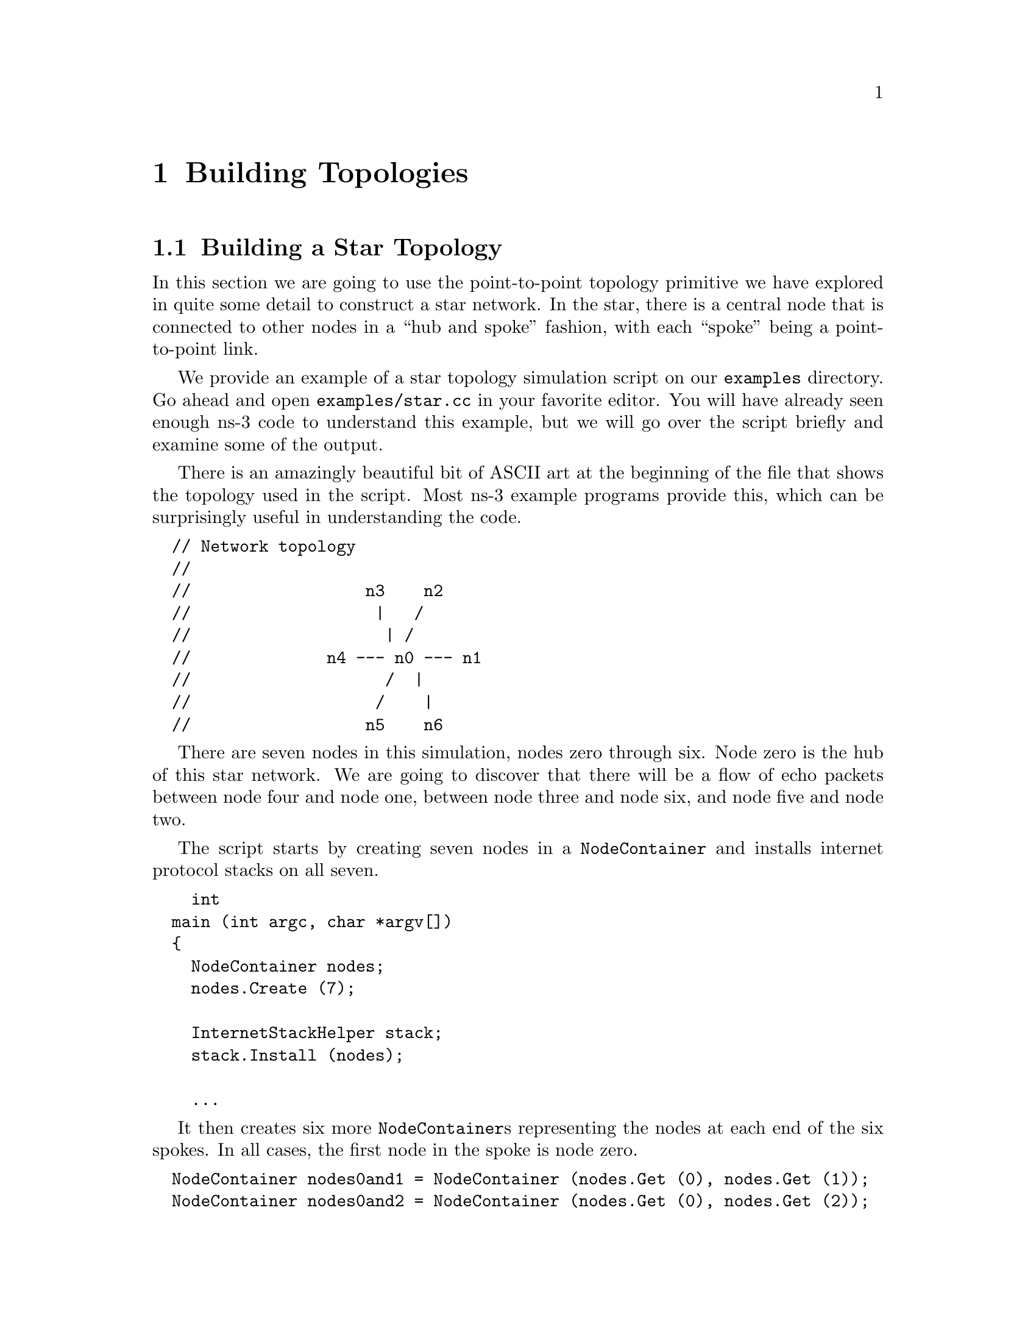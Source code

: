 
@c ========================================================================
@c Begin document body here
@c ========================================================================

@c ========================================================================
@c PART:  Building Topologies
@c ========================================================================
@c The below chapters are under the major heading "Building Topologies"
@c This is similar to the Latex \part command
@c
@c ========================================================================
@c Building Topologies
@c ========================================================================
@node Building Topologies
@chapter Building Topologies

@menu
* Building a Star Topology
@end menu

@c ========================================================================
@c Building a Star Topology
@c ========================================================================
@node Building a Star Topology
@section Building a Star Topology

@cindex topology
@cindex topology|star
In this section we are going to use the point-to-point topology primitive we
have explored in quite some detail to construct a star network.  In the star,
there is a central node that is connected to other nodes in a ``hub and spoke''
fashion, with each ``spoke'' being a point-to-point link.

We provide an example of a star topology simulation script on our 
@code{examples} directory.  Go ahead and open @code{examples/star.cc} in your
favorite editor.  You will have already seen enough ns-3 code to understand
this example, but we will go over the script briefly and examine some of the 
output.

There is an amazingly beautiful bit of ASCII art at the beginning of the file
that shows the topology used in the script.  Most ns-3 example programs 
provide this, which can be surprisingly useful in understanding the code.

@verbatim
  // Network topology
  //
  //                  n3    n2
  //                   |   /
  //                    | /
  //              n4 --- n0 --- n1
  //                    /  |
  //                   /    |
  //                  n5    n6
@end verbatim

There are seven nodes in this simulation, nodes zero through six.  Node zero is
the hub of this star network.  We are going to discover that there will be a
flow of echo packets between node four and node one, between node three and 
node  six, and node five and node two.

The script starts by creating seven nodes in a @code{NodeContainer} and 
installs internet protocol stacks on all seven.

@verbatim
    int
  main (int argc, char *argv[])
  {
    NodeContainer nodes;
    nodes.Create (7);

    InternetStackHelper stack;
    stack.Install (nodes);

    ...
@end verbatim

It then creates six more @code{NodeContainer}s representing the nodes at each
end of the six spokes.  In all cases, the first node in the spoke is node zero.

@verbatim
  NodeContainer nodes0and1 = NodeContainer (nodes.Get (0), nodes.Get (1));
  NodeContainer nodes0and2 = NodeContainer (nodes.Get (0), nodes.Get (2));
  NodeContainer nodes0and3 = NodeContainer (nodes.Get (0), nodes.Get (3));
  NodeContainer nodes0and4 = NodeContainer (nodes.Get (0), nodes.Get (4));
  NodeContainer nodes0and5 = NodeContainer (nodes.Get (0), nodes.Get (5));
  NodeContainer nodes0and6 = NodeContainer (nodes.Get (0), nodes.Get (6));
@end verbatim

These node containers will be used during the creation of the point-to-point
links by the @code{PointToPointHelper}.  The next bit of code instantiates
a helper and sets the default values for the device @code{DataRate} and the
channel @code{Delay} attributes as we have previously seen.

@verbatim
  PointToPointHelper pointToPoint;
  pointToPoint.SetDeviceParameter ("DataRate", StringValue ("5Mbps"));
  pointToPoint.SetChannelParameter ("Delay", StringValue ("2ms"));
@end verbatim

The next step is to install the net devices on the nodes referenced by the 
six node containers and connect them via channels.  We used one instance
of the @code{pointToPoint.Install} method to construct our single 
point-to-point link in the @code{first.cc} script.  This code just does that
six times between different combinations of nodes.

@verbatim
  NetDeviceContainer devicesOnNodes0and1 = pointToPoint.Install (nodes0and1);
  NetDeviceContainer devicesOnNodes0and2 = pointToPoint.Install (nodes0and2);
  NetDeviceContainer devicesOnNodes0and3 = pointToPoint.Install (nodes0and3);
  NetDeviceContainer devicesOnNodes0and4 = pointToPoint.Install (nodes0and4);
  NetDeviceContainer devicesOnNodes0and5 = pointToPoint.Install (nodes0and5);
  NetDeviceContainer devicesOnNodes0and6 = pointToPoint.Install (nodes0and6);
@end verbatim

Note that this does mean that node zero will have six net devices after this
code executes.  Recall that we need to keep containers holding the net devices
we created in order to do IP address assignment.  This is the next step in the
script.

Just as in @code{first.cc} we use the Ipv4AddressHelper to make it easy to
deal with addressing.  We need to create different networks for each stub, so
we have to call the @code{SetBase} method and provide a different network
number before assigning addresses to the devices on each network.  We make it
easy to remember what is what by setting the least significant bits of the 
network number to the unique node on the spoke.  For example, the spoke between
nodes zero and one is network 10.1.1; and the spoke between nodes zero and
two is 10.1.2, etc.  Note that the network mask is set to 255.255.255.252 in
all cases.

@verbatim
  Ipv4AddressHelper ipv4;

  ipv4.SetBase ("10.1.1.0", "255.255.255.252");
  Ipv4InterfaceContainer interfacesOnNodes0and1 =
    ipv4.Assign (devicesOnNodes0and1);

  ipv4.SetBase ("10.1.2.0", "255.255.255.252");
  Ipv4InterfaceContainer interfacesOnNodes0and2 =
    ipv4.Assign (devicesOnNodes0and2);

  ipv4.SetBase ("10.1.3.0", "255.255.255.252");
  Ipv4InterfaceContainer interfacesOnNodes0and3 =
    ipv4.Assign (devicesOnNodes0and3);

  ipv4.SetBase ("10.1.4.0", "255.255.255.252");
  Ipv4InterfaceContainer interfacesOnNodes0and4 =
    ipv4.Assign (devicesOnNodes0and4);

  ipv4.SetBase ("10.1.5.0", "255.255.255.252");
  Ipv4InterfaceContainer interfacesOnNodes0and5 =
    ipv4.Assign (devicesOnNodes0and5);

  ipv4.SetBase ("10.1.6.0", "255.255.255.252");
  Ipv4InterfaceContainer interfacesOnNodes0and6 =
    ipv4.Assign (devicesOnNodes0and6);
@end verbatim

When the above code has executed, we will have the topology complete and then
need to move on to applications.  The code to do this should be familiar to 
you, but we have rearranged it slightly.

We use an ApplicationContainer to hold the results of the helper operations,
and use the UdpEchoServerHelper and UdpEchoClient server to configure the 
apps just as we did in the @code{first.cc} script.

@verbatim
  uint16_t port = 9;

  ApplicationContainer apps;

  UdpEchoServerHelper server;
  server.SetPort (port);

  UdpEchoClientHelper client;
  client.SetAppAttribute ("MaxPackets", UintegerValue (10));
  client.SetAppAttribute ("Interval", StringValue ("10ms"));
  client.SetAppAttribute ("PacketSize", UintegerValue (137));
@end verbatim

The next section of code is repeated three times, once for each data flow.
We'll skim over the first instance quickly.  The other two differ only in
the nodes selected and the starting times of the flows.

Just as we did in the @code{first.cc} script, we use the 
@code{UdpEchoServerHelper} to install the echo server on a node (in this case,
node number one -- the rightmost spoke in the topology).  We tell the server
application to start at a simulation time of one second.  We use the
@code{UdpEchoClientHelper} to install the echo client on a node (in this case,
node number four -- the leftmost spoke in the topology).  We tell the client
to start sending data at a simulation time of two seconds.

@verbatim
  //
  // Echo from node 4 to node 1 starting at 2 sec
  //
    apps = server.Install (nodes.Get (1));
    apps.Start (Seconds (1.0));

    client.SetRemote (interfacesOnNodes0and1.GetAddress (1), port);
    apps = client.Install (nodes.Get (4));
    apps.Start (Seconds (2.0));
@end verbatim

The next sections do the same thing, but for nodes three and six with a flow 
starting at 2.1 seconds, and for nodes five and two with flow starting at 2.2
seconds.

The only piece of code you may not have seen before follows.  Since we have
built an internetwork, we need some form of internetwork routing.  Ns-3 
provides what we call a global route manager to set up the routing tables on
nodes.  This route manager has a global function that runs though the nodes
of the simulation and does the hard work of setting up routing for you.  

Basically, what happens is that each node behaves as if it were an OSPF router
that communicates instantly and magically with all other routers.  Each node
generates link advertisements to the global route manager, which uses this 
information to construct the routing tables for each node.

@verbatim
  GlobalRouteManager::PopulateRoutingTables ();
@end verbatim

The remainder of the script should be very familiar to you.  We just enable
ASCII and pcap tracing and run the simulation:

@verbatim
    std::ofstream ascii;
    ascii.open (``star.tr'');
    PointToPointHelper::EnableAsciiAll (ascii);
    PointToPointHelper::EnablePcapAll (``star'');
  
    Simulator::Run ();
    Simulator::Destroy ();
  }
@end verbatim

In order to run this example, you use waf.  All of our example programs are
built by default, so all you have to do is run it.  Now, you did not build
this script by copying it into the scratch directory, so you don't have to
add the scratch directory to the run command.  You just do the following,

@verbatim
  ./waf --run star
@end verbatim

There is no output from this script by default.  It will just go off and 
silently do its thing.  All you will see are waf messages:

@verbatim
  ~/repos/ns-3-tutorial > ./waf --run star
  Entering directory `/home/craigdo/repos/ns-3-tutorial/build'
  Compilation finished successfully
  ~/repos/ns-3-tutorial >
@end verbatim

If you now go and look in the top level directory, you will find a number of
trace files:

@verbatim
  ~/repos/ns-3-tutorial > ls *.pcap *.tr
  star-0-0.pcap  star-0-3.pcap  star-1-0.pcap  star-4-0.pcap  star.tr
  star-0-1.pcap  star-0-4.pcap  star-2-0.pcap  star-5-0.pcap
  star-0-2.pcap  star-0-5.pcap  star-3-0.pcap  star-6-0.pcap
  ~/repos/ns-3-tutorial >
@end verbatim

If you have gone through the tracing section of this tutorial, you know how to
interpret all of these files.  For your reading pleasure, we reproduce a
tcpdump from the net device on node four:

@verbatim
  [ns-regression] ~/repos/ns-3-tutorial > tcpdump -r star-4-0.pcap -nn -tt
  reading from file star-4-0.pcap, link-type PPP (PPP)
  2.000000 IP 10.1.4.2.49153 > 10.1.1.2.9: UDP, length 137
  2.009068 IP 10.1.1.2.9 > 10.1.4.2.49153: UDP, length 137
  2.010000 IP 10.1.4.2.49153 > 10.1.1.2.9: UDP, length 137
  2.019068 IP 10.1.1.2.9 > 10.1.4.2.49153: UDP, length 137
  2.020000 IP 10.1.4.2.49153 > 10.1.1.2.9: UDP, length 137
  2.029068 IP 10.1.1.2.9 > 10.1.4.2.49153: UDP, length 137
  2.030000 IP 10.1.4.2.49153 > 10.1.1.2.9: UDP, length 137
  2.039068 IP 10.1.1.2.9 > 10.1.4.2.49153: UDP, length 137
  2.040000 IP 10.1.4.2.49153 > 10.1.1.2.9: UDP, length 137
  2.049068 IP 10.1.1.2.9 > 10.1.4.2.49153: UDP, length 137
  2.050000 IP 10.1.4.2.49153 > 10.1.1.2.9: UDP, length 137
  2.059068 IP 10.1.1.2.9 > 10.1.4.2.49153: UDP, length 137
  2.060000 IP 10.1.4.2.49153 > 10.1.1.2.9: UDP, length 137
  2.069068 IP 10.1.1.2.9 > 10.1.4.2.49153: UDP, length 137
  2.070000 IP 10.1.4.2.49153 > 10.1.1.2.9: UDP, length 137
  2.079068 IP 10.1.1.2.9 > 10.1.4.2.49153: UDP, length 137
  2.080000 IP 10.1.4.2.49153 > 10.1.1.2.9: UDP, length 137
  2.089068 IP 10.1.1.2.9 > 10.1.4.2.49153: UDP, length 137
  2.090000 IP 10.1.4.2.49153 > 10.1.1.2.9: UDP, length 137
  2.099068 IP 10.1.1.2.9 > 10.1.4.2.49153: UDP, length 137
  [ns-regression] ~/repos/ns-3-tutorial >
@end verbatim

You are encouraged to think through the pcap traces and map them back to the
script.  Also, take a look at the @code{star.tr} ASCII trace file (which is
quite large) to make sure you understand what it is telling you.
